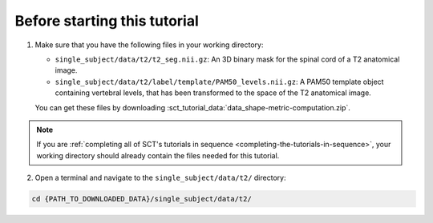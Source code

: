 Before starting this tutorial
#############################

1. Make sure that you have the following files in your working directory:

   * ``single_subject/data/t2/t2_seg.nii.gz``: An 3D binary mask for the spinal cord of a T2 anatomical image.
   * ``single_subject/data/t2/label/template/PAM50_levels.nii.gz``: A PAM50 template object containing vertebral levels, that has been transformed to the space of the T2 anatomical image.

   You can get these files by downloading :sct_tutorial_data:`data_shape-metric-computation.zip`.

.. note:: If you are :ref:`completing all of SCT's tutorials in sequence <completing-the-tutorials-in-sequence>`, your working directory should already contain the files needed for this tutorial.

2. Open a terminal and navigate to the ``single_subject/data/t2/`` directory:

.. code:: sh

   cd {PATH_TO_DOWNLOADED_DATA}/single_subject/data/t2/